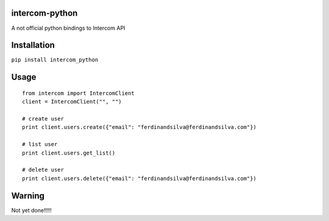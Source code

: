 intercom-python
===============

A not official python bindings to Intercom API

Installation
============

``pip install intercom_python``

Usage
=====
::

	from intercom import IntercomClient
	client = IntercomClient("", "")

	# create user
	print client.users.create({"email": "ferdinandsilva@ferdinandsilva.com"})

	# list user
	print client.users.get_list()
	
	# delete user
	print client.users.delete({"email": "ferdinandsilva@ferdinandsilva.com"})

Warning
=======

Not yet done!!!!!